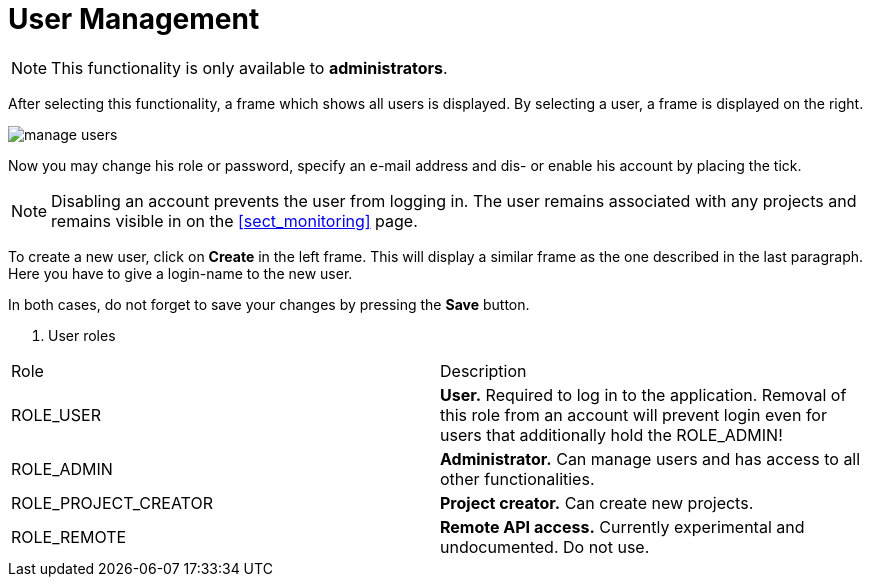 // Licensed to the Technische Universität Darmstadt under one
// or more contributor license agreements.  See the NOTICE file
// distributed with this work for additional information
// regarding copyright ownership.  The Technische Universität Darmstadt 
// licenses this file to you under the Apache License, Version 2.0 (the
// "License"); you may not use this file except in compliance
// with the License.
//  
// http://www.apache.org/licenses/LICENSE-2.0
// 
// Unless required by applicable law or agreed to in writing, software
// distributed under the License is distributed on an "AS IS" BASIS,
// WITHOUT WARRANTIES OR CONDITIONS OF ANY KIND, either express or implied.
// See the License for the specific language governing permissions and
// limitations under the License.

[[sect_users]]
= User Management

NOTE: This functionality is only available to *administrators*.

After selecting this functionality, a frame which shows all users is displayed. By selecting a user, a frame is displayed on the right. 

image::manage_users.png[align="center"]

Now you may change his role or password, specify  an e-mail address and dis- or enable his account by placing the tick.

NOTE: Disabling an account prevents the user from logging in. The user remains associated with any
      projects and remains visible in on the <<sect_monitoring>> page.

To create a new user, click on *Create* in the left frame. This will display a similar frame as the one described in the last paragraph. Here you have to give a login-name to the new user.

In both cases, do not forget to save your changes by pressing the *Save* button.

. User roles
|====
| Role | Description
| ROLE_USER
| *User.* Required to log in to the application. Removal of this role from an account will prevent
  login even for users that additionally hold the ROLE_ADMIN!

| ROLE_ADMIN
| *Administrator.* Can manage users and has access to all other functionalities.

| ROLE_PROJECT_CREATOR
| *Project creator.* Can create new projects.

| ROLE_REMOTE
| *Remote API access.* Currently experimental and undocumented. Do not use.
|====

